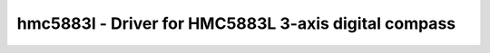 hmc5883l - Driver for HMC5883L 3-axis digital compass
=====================================================

.. doxygengroup:: hmc5883l

